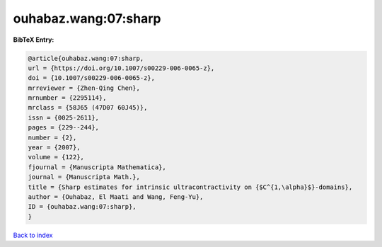 ouhabaz.wang:07:sharp
=====================

.. :cite:t:`ouhabaz.wang:07:sharp`

.. bibliography:: ../../All.bib

**BibTeX Entry:**

.. code-block:: bibtex

   @article{ouhabaz.wang:07:sharp,
   url = {https://doi.org/10.1007/s00229-006-0065-z},
   doi = {10.1007/s00229-006-0065-z},
   mrreviewer = {Zhen-Qing Chen},
   mrnumber = {2295114},
   mrclass = {58J65 (47D07 60J45)},
   issn = {0025-2611},
   pages = {229--244},
   number = {2},
   year = {2007},
   volume = {122},
   fjournal = {Manuscripta Mathematica},
   journal = {Manuscripta Math.},
   title = {Sharp estimates for intrinsic ultracontractivity on {$C^{1,\alpha}$}-domains},
   author = {Ouhabaz, El Maati and Wang, Feng-Yu},
   ID = {ouhabaz.wang:07:sharp},
   }

`Back to index <../index>`_
